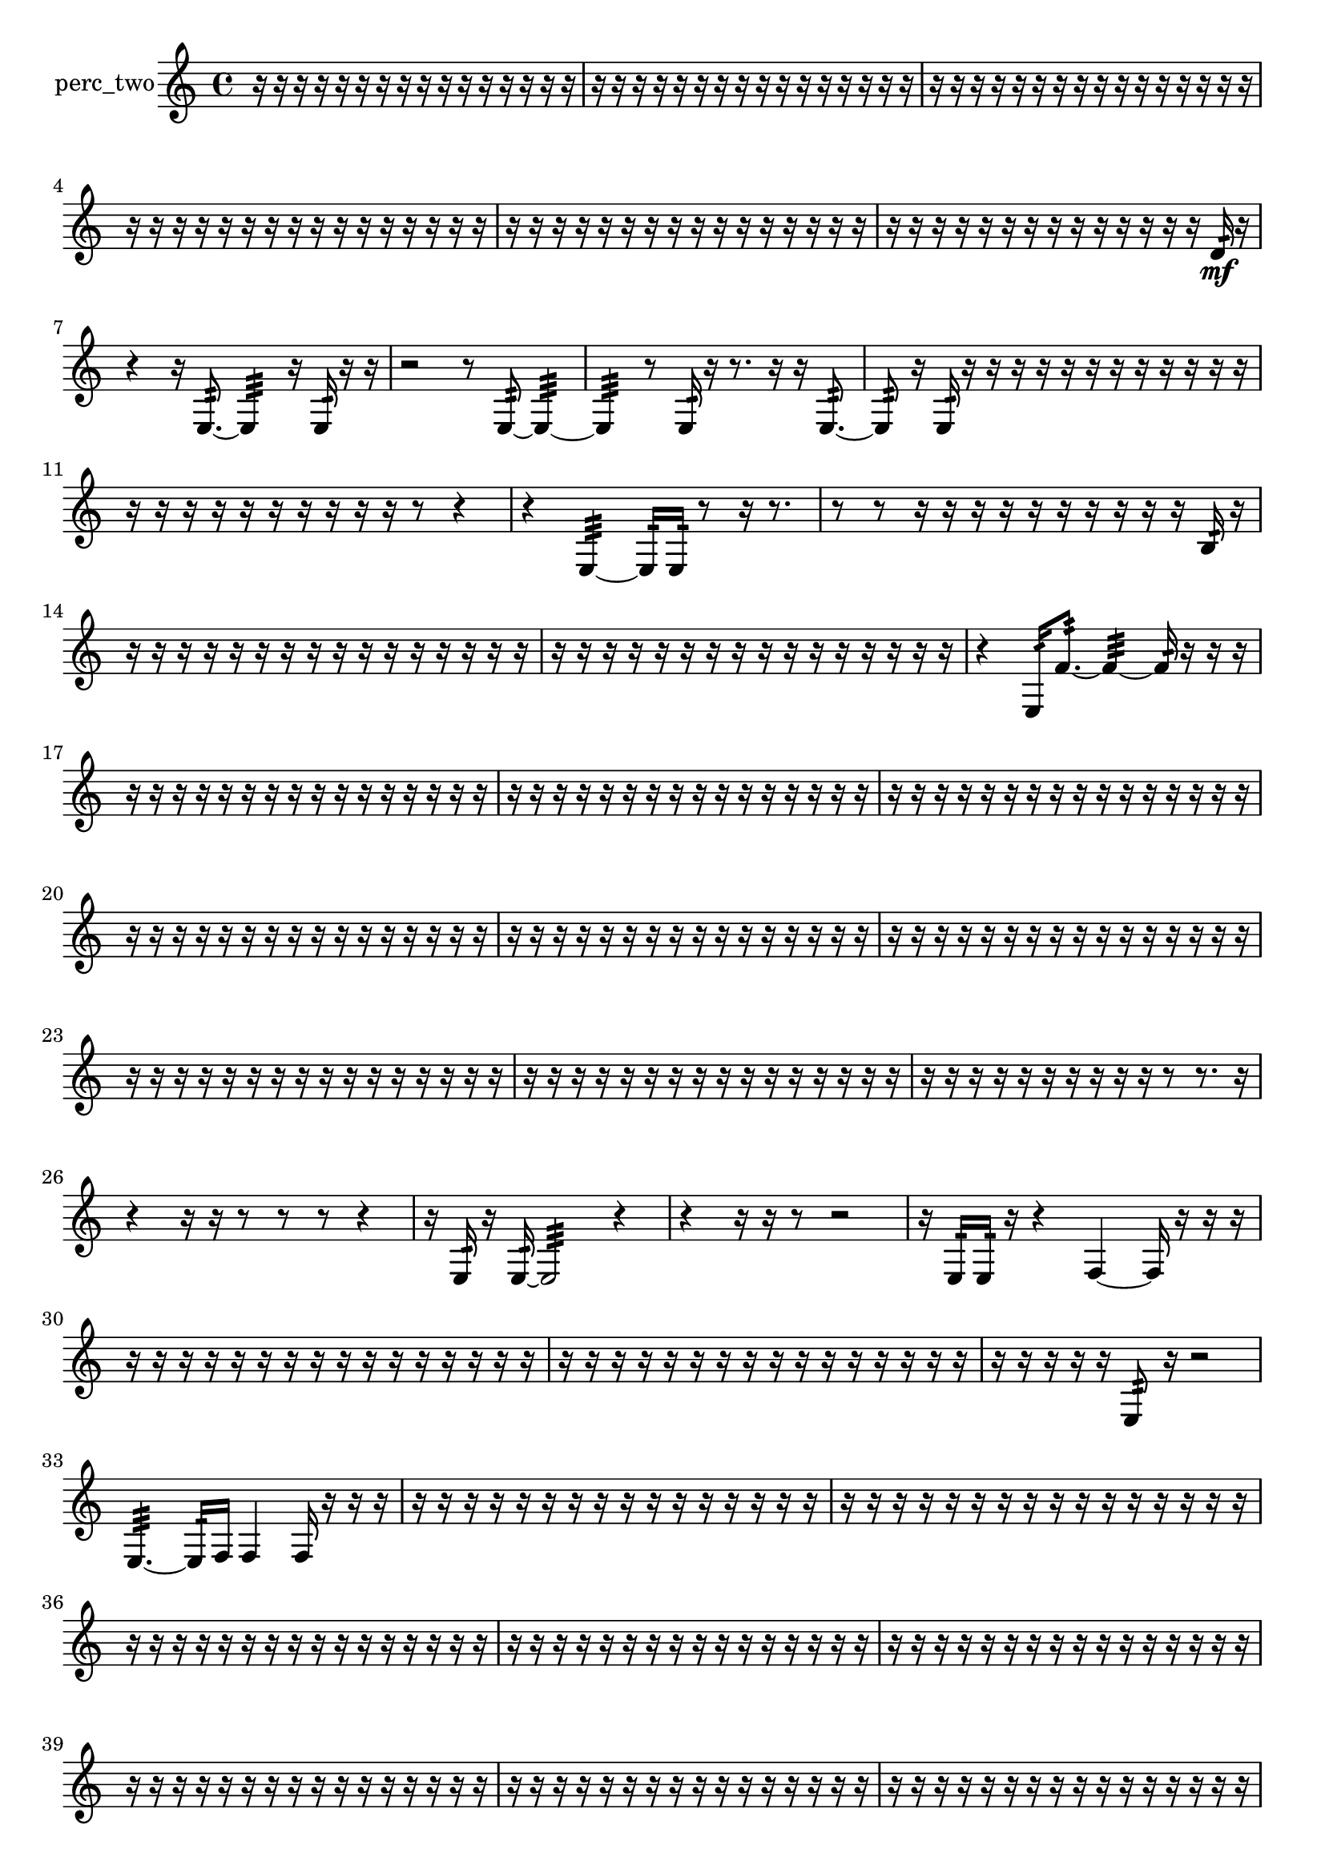 % [notes] external for Pure Data
% development-version July 14, 2014 
% by Jaime E. Oliver La Rosa
% la.rosa@nyu.edu
% @ the Waverly Labs in NYU MUSIC FAS
% Open this file with Lilypond
% more information is available at lilypond.org
% Released under the GNU General Public License.

% HEADERS

glissandoSkipOn = {
  \override NoteColumn.glissando-skip = ##t
  \hide NoteHead
  \hide Accidental
  \hide Tie
  \override NoteHead.no-ledgers = ##t
}

glissandoSkipOff = {
  \revert NoteColumn.glissando-skip
  \undo \hide NoteHead
  \undo \hide Tie
  \undo \hide Accidental
  \revert NoteHead.no-ledgers
}
perc_two_part = {

  \time 4/4

  \clef treble 
  % ________________________________________bar 1 :
  r16  r16  r16  r16 
  r16  r16  r16  r16 
  r16  r16  r16  r16 
  r16  r16  r16  r16  |
  % ________________________________________bar 2 :
  r16  r16  r16  r16 
  r16  r16  r16  r16 
  r16  r16  r16  r16 
  r16  r16  r16  r16  |
  % ________________________________________bar 3 :
  r16  r16  r16  r16 
  r16  r16  r16  r16 
  r16  r16  r16  r16 
  r16  r16  r16  r16  |
  % ________________________________________bar 4 :
  r16  r16  r16  r16 
  r16  r16  r16  r16 
  r16  r16  r16  r16 
  r16  r16  r16  r16  |
  % ________________________________________bar 5 :
  r16  r16  r16  r16 
  r16  r16  r16  r16 
  r16  r16  r16  r16 
  r16  r16  r16  r16  |
  % ________________________________________bar 6 :
  r16  r16  r16  r16 
  r16  r16  r16  r16 
  r16  r16  r16  r16 
  r16  r16  d'16:32\mf  r16  |
  % ________________________________________bar 7 :
  r4 
  r16  e8.:32~ 
  e4:32 
  r16  e16:32  r16  r16  |
  % ________________________________________bar 8 :
  r2 
  r8  e8:32~ 
  e4:32~  |
  % ________________________________________bar 9 :
  e4:32 
  r8  e16:32  r16 
  r8.  r16 
  r16  e8.:32~  |
  % ________________________________________bar 10 :
  e8:32  r16  e16:32 
  r16  r16  r16  r16 
  r16  r16  r16  r16 
  r16  r16  r16  r16  |
  % ________________________________________bar 11 :
  r16  r16  r16  r16 
  r16  r16  r16  r16 
  r16  r16  r8 
  r4  |
  % ________________________________________bar 12 :
  r4 
  e4:32~ 
  e16:32  e16:32  r8 
  r16  r8.  |
  % ________________________________________bar 13 :
  r8  r8 
  r16  r16  r16  r16 
  r16  r16  r16  r16 
  r16  r16  b16:32  r16  |
  % ________________________________________bar 14 :
  r16  r16  r16  r16 
  r16  r16  r16  r16 
  r16  r16  r16  r16 
  r16  r16  r16  r16  |
  % ________________________________________bar 15 :
  r16  r16  r16  r16 
  r16  r16  r16  r16 
  r16  r16  r16  r16 
  r16  r16  r16  r16  |
  % ________________________________________bar 16 :
  r4 
  e16:32  f'8.:32~ 
  f'4:32~ 
  f'16:32  r16  r16  r16  |
  % ________________________________________bar 17 :
  r16  r16  r16  r16 
  r16  r16  r16  r16 
  r16  r16  r16  r16 
  r16  r16  r16  r16  |
  % ________________________________________bar 18 :
  r16  r16  r16  r16 
  r16  r16  r16  r16 
  r16  r16  r16  r16 
  r16  r16  r16  r16  |
  % ________________________________________bar 19 :
  r16  r16  r16  r16 
  r16  r16  r16  r16 
  r16  r16  r16  r16 
  r16  r16  r16  r16  |
  % ________________________________________bar 20 :
  r16  r16  r16  r16 
  r16  r16  r16  r16 
  r16  r16  r16  r16 
  r16  r16  r16  r16  |
  % ________________________________________bar 21 :
  r16  r16  r16  r16 
  r16  r16  r16  r16 
  r16  r16  r16  r16 
  r16  r16  r16  r16  |
  % ________________________________________bar 22 :
  r16  r16  r16  r16 
  r16  r16  r16  r16 
  r16  r16  r16  r16 
  r16  r16  r16  r16  |
  % ________________________________________bar 23 :
  r16  r16  r16  r16 
  r16  r16  r16  r16 
  r16  r16  r16  r16 
  r16  r16  r16  r16  |
  % ________________________________________bar 24 :
  r16  r16  r16  r16 
  r16  r16  r16  r16 
  r16  r16  r16  r16 
  r16  r16  r16  r16  |
  % ________________________________________bar 25 :
  r16  r16  r16  r16 
  r16  r16  r16  r16 
  r16  r16  r8 
  r8.  r16  |
  % ________________________________________bar 26 :
  r4 
  r16  r16  r8 
  r8  r8 
  r4  |
  % ________________________________________bar 27 :
  r16  e16:32  r16  e16:32~ 
  e2:32~ 
  r4  |
  % ________________________________________bar 28 :
  r4 
  r16  r16  r8 
  r2  |
  % ________________________________________bar 29 :
  r16  e16:32  e16:32  r16 
  r4 
  f4~ 
  f16  r16  r16  r16  |
  % ________________________________________bar 30 :
  r16  r16  r16  r16 
  r16  r16  r16  r16 
  r16  r16  r16  r16 
  r16  r16  r16  r16  |
  % ________________________________________bar 31 :
  r16  r16  r16  r16 
  r16  r16  r16  r16 
  r16  r16  r16  r16 
  r16  r16  r16  r16  |
  % ________________________________________bar 32 :
  r16  r16  r16  r16 
  r16  e8:32  r16 
  r2  |
  % ________________________________________bar 33 :
  e4.:32~ 
  e16:32  f16 
  f4 
  f16  r16  r16  r16  |
  % ________________________________________bar 34 :
  r16  r16  r16  r16 
  r16  r16  r16  r16 
  r16  r16  r16  r16 
  r16  r16  r16  r16  |
  % ________________________________________bar 35 :
  r16  r16  r16  r16 
  r16  r16  r16  r16 
  r16  r16  r16  r16 
  r16  r16  r16  r16  |
  % ________________________________________bar 36 :
  r16  r16  r16  r16 
  r16  r16  r16  r16 
  r16  r16  r16  r16 
  r16  r16  r16  r16  |
  % ________________________________________bar 37 :
  r16  r16  r16  r16 
  r16  r16  r16  r16 
  r16  r16  r16  r16 
  r16  r16  r16  r16  |
  % ________________________________________bar 38 :
  r16  r16  r16  r16 
  r16  r16  r16  r16 
  r16  r16  r16  r16 
  r16  r16  r16  r16  |
  % ________________________________________bar 39 :
  r16  r16  r16  r16 
  r16  r16  r16  r16 
  r16  r16  r16  r16 
  r16  r16  r16  r16  |
  % ________________________________________bar 40 :
  r16  r16  r16  r16 
  r16  r16  r16  r16 
  r16  r16  r16  r16 
  r16  r16  r16  r16  |
  % ________________________________________bar 41 :
  r16  r16  r16  r16 
  r16  r16  r16  r16 
  r16  r16  r16  r16 
  r16  r16  r16  r16  |
  % ________________________________________bar 42 :
  r16  r16  r16  r16 
  r16  r16  r16  r16 
  r16  r16  r16  r16 
  r16  r16  r16  r16  |
  % ________________________________________bar 43 :
  f16  r16  r8 
  r4 
  r16  e16:32  r16  f16~ 
  f8  r16  r16  |
  % ________________________________________bar 44 :
  r2 
  r8  f16  e16:32~ 
  e4:32~  |
  % ________________________________________bar 45 :
  e4:32 
  e16:32  r16  r16  f16 
  e2:32~\f  |
  % ________________________________________bar 46 :
  e16:32  r16  r16  r16 
  r16  r16  r16  r16 
  r16  r16  r16  r16 
  e8:32  r8  |
  % ________________________________________bar 47 :
  r4. 
  r16  e16:32~ 
  e8.:32  r16 
  r16  r16  r16  r16  |
  % ________________________________________bar 48 :
  r16  r16  r16  r16 
  r16  r16  r16  r16 
  r16  r16  r16  r16 
  r16  r16  r16  r16  |
  % ________________________________________bar 49 :
  r16  r16  r16  r16 
  r16  r16  r16  r16 
  r16  r16  r16  r16 
  r16  r16  r16  r16  |
  % ________________________________________bar 50 :
  r16  r16  r16  r16 
  r16  r16  r16  r16 
  r16  r16  r16  r16 
  r16  r16  r16  r16  |
  % ________________________________________bar 51 :
  r16  r16  r16  r16 
  r16  r16  r16  r16 
  r16  r16  r16  r16 
  r16  r16  r16  r16  |
  % ________________________________________bar 52 :
  r16  r16  r16  r16 
  r4. 
  r16  f'16:32 
  r16  r16  r16  r16  |
  % ________________________________________bar 53 :
  r16  r16  r16  r16 
  r16  r8. 
  r4 
  r16  r16  r16  r16  |
  % ________________________________________bar 54 :
  r2 
  r8  e16:32  r16 
  r4  |
  % ________________________________________bar 55 :
  r16  <g b d' >8.~\mf 
  <g b d' >16  f16  r16  r16 
  r4 
  r16  r8.  |
  % ________________________________________bar 56 :
  r4. 
  r16  r16 
  r2  |
  % ________________________________________bar 57 :
  r16  f16  e16:32  r16 
  r4 
  r16  f'8.:32~ 
  f'4:32~  |
  % ________________________________________bar 58 :
  f'8:32  r16  r16 
  r4 
  r16  r8. 
  r8  r16  f16:32~  |
  % ________________________________________bar 59 :
  f16:32  r8. 
  r8.  r16 
  r8  r16  r16 
  r8.  r16  |
  % ________________________________________bar 60 :
  r16  r8. 
  r4 
  r16  r16  g16  f16 
  r4  |
  % ________________________________________bar 61 :
  r16  r8. 
  r4 
  r16  g8.~ 
  g8.  r16  |
  % ________________________________________bar 62 :
  f8  r8 
  r4 
  r8.  e16:32~ 
  e4:32~  |
  % ________________________________________bar 63 :
  e4:32~ 
  e16:32  r16  r16  e16:32 
  e2:32  |
  % ________________________________________bar 64 :
  r16  c'16:32  r8 
  r2 
  r16  r8.  |
  % ________________________________________bar 65 :
  r4. 
  e8:32~ 
  e2:32~  |
  % ________________________________________bar 66 :
  r16  r16  r16  e16:32 
  r16  e16:32  r8 
  r4 
  r8  r8  |
  % ________________________________________bar 67 :
  r2 
  r8  e8:32~ 
  e4:32~  |
  % ________________________________________bar 68 :
  e8:32  r16  r16 
  r4 
  r8  r16  r16 
  r4  |
  % ________________________________________bar 69 :
  r4 
  r16  e16:32  r16  r16 
  r16  r16  r16  r16 
  r16  r16  r16  r16  |
  % ________________________________________bar 70 :
  r16  r16  r16  r16 
  r16  r16  r16  r16 
  r16  r16  r16  r16 
  r16  r16  r16  r16  |
  % ________________________________________bar 71 :
  r16  r16  r16  r16 
  r16  r16  r16  r16 
  r16  r16  r16  r16 
  r16  r16  r16  r16  |
  % ________________________________________bar 72 :
  r16  r16  r16  r16 
  r16  r16  r16  r16 
  r16  r16  r16  r16 
  r16  r16  r16  r16  |
  % ________________________________________bar 73 :
  r16  r16  r16  r16 
  r16  r16  r16  r16 
  r16  e16:32  r16  r16 
  r8  r8  |
  % ________________________________________bar 74 :
  r4. 
  r16  r16 
  r16  r16  r16  r16 
  r16  r16  r16  r16  |
  % ________________________________________bar 75 :
  r16  r16  r16  r16 
  r16  r16  r16  r16 
  r16  r16  r16  r16 
  r16  r16  r16  r16  |
  % ________________________________________bar 76 :
  r16  r16  r16  r16 
  r16  r16  r16  r16 
  r16  r16  r16  r16 
  r16  r16  r16  r16  |
  % ________________________________________bar 77 :
  r16  r16  r16  r16 
  r16  r16  r16  r16 
  r16  r16  r16  r16 
  r16  r16  r16  r16  |
  % ________________________________________bar 78 :
  r16  r16  r16  r16 
  r16  r16  r16  r16 
  r16  r16  r16  r16 
  r16  r16  r16  r16  |
  % ________________________________________bar 79 :
  r16  r16  r16  r16 
  r16  r16  r16  r16 
  r16  r16  r16  r16 
  r16  r16  r16  r16  |
  % ________________________________________bar 80 :
  r16  r16  r16  r16 
  r16  r16  r16  r16 
  r16  r16  r16  r16 
  r16  r16  r16  r16  |
  % ________________________________________bar 81 :
  r16  r16  r16  r16 
  r16  r16  r16  r16 
  r16  r16  r16  r16 
  r16 
}

\score {
  \new Staff \with { instrumentName = "perc_two" } {
    \new Voice {
      \perc_two_part
    }
  }
  \layout {
    \mergeDifferentlyHeadedOn
    \mergeDifferentlyDottedOn
    \set harmonicDots = ##t
    \override Glissando.thickness = #4
    \set Staff.pedalSustainStyle = #'mixed
    \override TextSpanner.bound-padding = #1.0
    \override TextSpanner.bound-details.right.padding = #1.3
    \override TextSpanner.bound-details.right.stencil-align-dir-y = #CENTER
    \override TextSpanner.bound-details.left.stencil-align-dir-y = #CENTER
    \override TextSpanner.bound-details.right-broken.text = ##f
    \override TextSpanner.bound-details.left-broken.text = ##f
    \override Glissando.minimum-length = #4
    \override Glissando.springs-and-rods = #ly:spanner::set-spacing-rods
    \override Glissando.breakable = ##t
    \override Glissando.after-line-breaking = ##t
    \set baseMoment = #(ly:make-moment 1/8)
    \set beatStructure = 2,2,2,2
    #(set-default-paper-size "a4")
  }
  \midi { }
}

\version "2.19.49"
% notes Pd External version testing 
